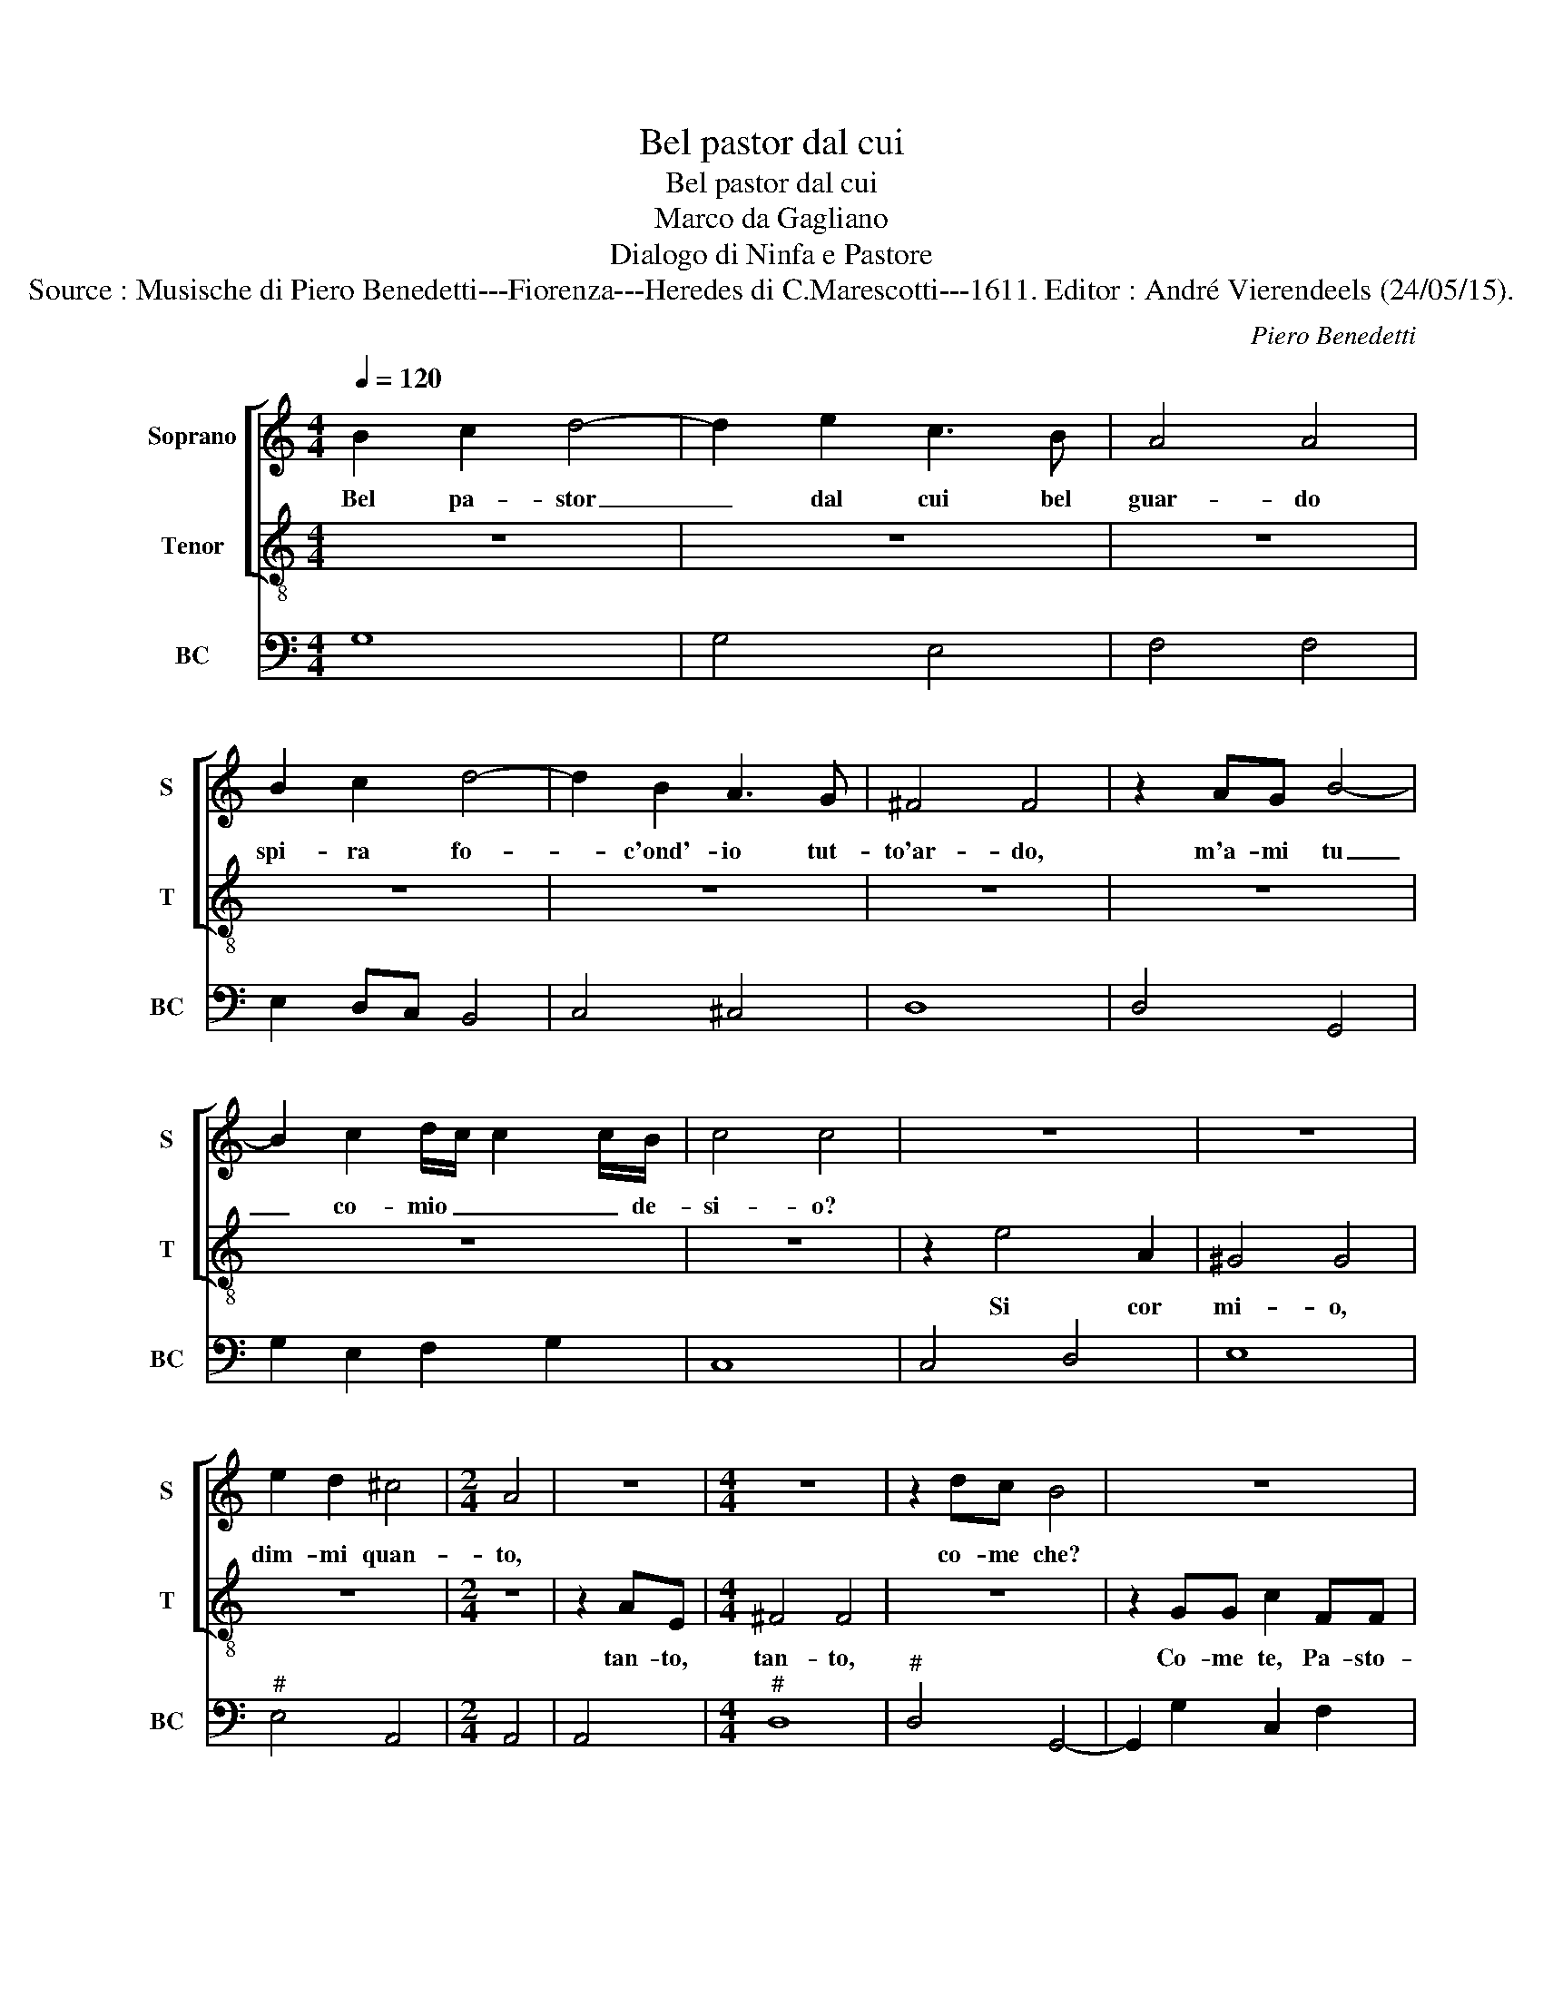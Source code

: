 X:1
T:Bel pastor dal cui
T:Bel pastor dal cui
T:Marco da Gagliano
T:Dialogo di Ninfa e Pastore
T:Source : Musische di Piero Benedetti---Fiorenza---Heredes di C.Marescotti---1611. Editor : André Vierendeels (24/05/15).
C:Piero Benedetti
%%score [ 1 2 ] 3
L:1/8
Q:1/4=120
M:4/4
K:C
V:1 treble nm="Soprano" snm="S"
V:2 treble-8 nm="Tenor" snm="T"
V:3 bass nm="BC" snm="BC"
V:1
 B2 c2 d4- | d2 e2 c3 B | A4 A4 | B2 c2 d4- | d2 B2 A3 G | ^F4 F4 | z2 AG B4- | %7
w: Bel pa- stor|_ dal cui bel|guar- do|spi- ra fo-|* c'ond'- io tut-|to'ar- do,|m'a- mi tu|
 B2 c2 d/c/ c2 c/B/ | c4 c4 | z8 | z8 | e2 d2 ^c4 |[M:2/4] A4 | z4 |[M:4/4] z8 | z2 dc B4 | z8 | %17
w: _ co- mio _ _ _ de-|si- o?|||dim- mi quan-|to,|||co- me che?||
 z8 | z8 | G2 A2 B<A B<c | d2 e2 c3 B | A4 A4 | B2 c2 d4- | d2 B2 A3 G | ^F4 F4 | z2 AG B4- | %26
w: ||Que- sti vez- * * *|zi è que- sto|di- re,|non fan pa-|* go'il mio de-|si- re,|se tu m'a-|
 B2 G2 A2 B2 | c4 c4 | c2 d2 e4- | e2 d2 c3 B | A4 A4 | z2 dc B4 | z8 | z8 | z8 | G2 A2 B<A B<c | %36
w: * mi'O mio bel|fo- co,|dim- mi'an- cor,|_ ma fuor di|gio- co,|co- me che?||||V'e piu lie- * * *|
 d2 e2 c2 B2 | A4 A4 | B2 c2 d4- | d2 B2 A3 G | G4 G4 | z8 | z8 | z8 | z8 | z8 | z8 | z8 | z8 | %49
w: * to'u- di- to'ha-|vre- i:|"t'a- mo'al par|_ de- gl'oc- chi|mie- i",|||||||||
 z8 |[M:2/4] z4 | z2 dc | B4 | z4 |[M:4/4] z8 | z8 | B2 c2 d4- | d2 e4 cB | A4 A4 | B2 c2 d4- | %60
w: ||Co- me|che?||||Fa' sen- tir-|* mi'al- tre pa-|ro- le|se pur voi|
 d2 B2 A3 G | ^F4 F4 | z2 AG B4- | B2 G3 A B2 | c4 c4 | z8 | z8 | z8 | z8 | z8 | z8 | z8 | z8 | %73
w: _ ch'io mi con-|so- le.|M'a- mi tu?|_ Co- me la|vi- ta?|||||||||
 z8 | z8 | z8 | z2 dc B4 | z8 | z8 | z8 | B2 c2 d4- | d2 e2 c3 B | A8 | B2 c2 d4- | d2 B2 A3 G | %85
w: |||Co- me che?||||non mi dir|_ piu: "co- me|te",|dim- mi'io- t'a-|* mo co- me|
 G8 | z8 | z8 |[M:2/4] z4 | z2 e2- |[M:4/4] e2 A2 ^G4 | ^G4 z2 ^cc | d4 d4 | z2 dc B4 | z8 | z8 | %96
w: te,||||Deh,|_ se m'a-|mi dim- mi'es-|pres- so,|co- me che?|||
 z8 |] %97
w: |
V:2
 z8 | z8 | z8 | z8 | z8 | z8 | z8 | z8 | z8 | z2 e4 A2 | ^G4 G4 | z8 |[M:2/4] z4 | z2 AE | %14
w: |||||||||Si cor|mi- o,|||tan- to,|
[M:4/4] ^F4 F4 | z8 | z2 GG c2 FF | GAc_B A4 | G8 | z8 | z8 | z8 | z8 | z8 | z8 | z8 | z8 | z8 | %28
w: tan- to,||Co- me te, Pa- sto-|rel- la tut- ta bel-|la.||||||||||
 z8 | z8 | z8 | z8 | z2 GG c2 FF | GAc_B A4 | G8 | z8 | z8 | z8 | z8 | z8 | z8 | z2 G4 G2 | %42
w: ||||Co- me te, Pa- sto-|rel- la tut- ta bel-|la,-|||||||co- me|
 ^G3 G G2 A2 | B4 B2 E^F |"^#" ^G2 B2 F3 E | E4 E2 AB | ^c2 d2 e/d/ d2- d/c/ | d4 d2 cd | %48
w: rei del mio cor-|do- glio que- sti|lu- mi'a- mar non|vo- glio, di mi-|rar non sa- * zi'an- * *|co- ra, la bel-|
 e4- e3 c | B3 A A4 |[M:2/4] A4 | z4 | z4 | z2 GG |[M:4/4] c2 FF GAc_B | A4 G4 | z8 | z8 | z8 | %59
w: ta _ che|si m'ac- co-|ra.|||Co- me|te, Pa- sto- rel- la tut- ta|bel- la.||||
 z8 | z8 | z8 | z8 | z8 | z8 | z2 e4 ^G2 | ^G3 G G2 A2 | B4 B2 cB | cA A>^G A4 | A2 E^F ^GABc | %70
w: ||||||No, chi'af-|flit- ta'e sbi- got-|ti- ta do- do'e|sde- gno'e non d'a- mo-|, fat- t'al- ber- go di do-|
 d4 ^c2 AB | ^c2 d2 e/d/ d2 d/c/ | d4 d2 cd | e4- e3 c | c3 B B4 | A8 | z8 | z2 GG c2 FF | %78
w: lo- re, per due|lu- ci, an- * zi _ _|stel- le trop- po|cru- * de,|trop- po bel-|la.||Co- me te, Pa- sto-|
 GAc_B A4 | G8 | z8 | z8 | z8 | z8 | z8 | z8 | d2 B2 d2 e2- | e2 c>B B4 |[M:2/4] B4 | z4 | %90
w: rel- la tut- ta bel-|la.|||||||No, ch'io stes- s'o|_ dio me stes-|so.||
[M:4/4] z8 | z8 | z8 | z8 | z2 GG c2 FF | GAc_B A4 | G8 |] %97
w: ||||Co- me te Pa- sto-|rel- la tut- ta bel-|la.|
V:3
 G,8 | G,4 E,4 | F,4 F,4 | E,2 D,C, B,,4 | C,4 ^C,4 | D,8 | D,4 G,,4 | G,2 E,2 F,2 G,2 | C,8 | %9
 C,4 D,4 | E,8 |"^#" E,4 A,,4 |[M:2/4] A,,4 | A,,4 |[M:4/4]"^#" D,8 |"^#" D,4 G,,4- | %16
 G,,2 G,2 C,2 F,2 |"^4" _E,2 C,2 D,2 D,2 |"^#" G,,8 | G,,8 | G,4 E,4 | F,8 | E,2 D,C, B,,4 | %23
 C,4 ^C,4 | D,8 | D,4 G,4- | G,2 E,2 F,2 G,2 | C,8 | B,,4 A,,4 |"^4""^#" D,4 E,2 E,2 |"^#" A,,8 | %31
 D,4 G,,4- | G,,2 G,2 C,2 F,2 | _E,2 C,2 D,2 D,2 |"^4""^#" G,,8 | G,,8 | G,4 E,4 | F,8 | %38
 E,2 D,C, B,,4 |"^4""^#" C,4 D,2 D,2 | G,,8 | G,,4 B,,4 | E,4 F,2 F,2 |"^#""^#""^6" E,8 | %44
 E,4 ^D,4 |"^#""^#""^#" E,4 E,2 A,,2 | A,2 ^F,2 G,2 A,2 |"^#" D,8 | ^C,4 D,4 | %49
"^4""^#""^#" E,2 E,2 A,,4 |[M:2/4]"^#" A,,4 |"^#" D,4 | G,,4- | G,,2 G,2 | %54
[M:4/4] C,2 F,2 _E,2 C,2 |"^4""^#" D,2 D,2 G,,4 | G,,4 G,,4 | G,4 E,4 | F,4 F,4 | E,2 D,C, B,,4 | %60
 C,4 ^C,4 | D,8 |"^#" D,4 G,,4 | G,,8 | C,8 | C,3 D, E,4 | E,4 F,2 F,2 |"^6""^#""^#" E,8 | A,,8 | %69
 A,,8 | ^G,,4 A,,4 | A,2 ^F,2 G,2 A,2 |"^#""^#" D,4 D,4- | D,4 ^C,4 |"^4""^#" D,4 E,2 E,2 | %75
"^#" A,,8 |"^#" D,4 G,,4- | G,,2 G,2 C,2 F,2 |"^4""^#" _E,2 C,2 D,2 D,2 | G,,8 | G,8 | G,4 E,4 | %82
 F,8 | E,2 D,C, B,,4 |"^4""^#" C,4 D,2 D,2 | G,,8 | G,,8 | G,,8 |[M:2/4] G,,4 | G,4 | %90
[M:4/4] F,4 E,4 | E,4 A,,4 |"^#" D,8 | D,4 G,,4- | G,,2 G,2 C,2 F,2 |"^4""^#" _E,2 C,2 D,2 D,2 | %96
 G,,8 |] %97

